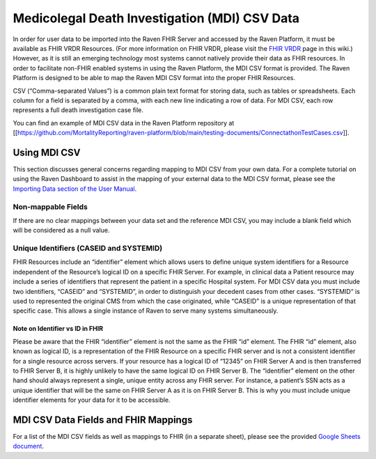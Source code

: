 Medicolegal Death Investigation (MDI) CSV Data
==============================================

In order for user data to be imported into the Raven FHIR Server and
accessed by the Raven Platform, it must be available as FHIR VRDR
Resources. (For more information on FHIR VRDR, please visit the `FHIR
VRDR <FHIR-and-FHIR-VRDR>`__ page in this wiki.) However, as it is still
an emerging technology most systems cannot natively provide their data
as FHIR resources. In order to facilitate non-FHIR enabled systems in
using the Raven Platform, the MDI CSV format is provided. The Raven
Platform is designed to be able to map the Raven MDI CSV format into the
proper FHIR Resources.

CSV (“Comma-separated Values”) is a common plain text format for storing
data, such as tables or spreadsheets. Each column for a field is
separated by a comma, with each new line indicating a row of data. For
MDI CSV, each row represents a full death investigation case file.

You can find an example of MDI CSV data in the Raven Platform repository
at
[[https://github.com/MortalityReporting/raven-platform/blob/main/testing-documents/ConnectathonTestCases.csv]].

Using MDI CSV
-------------

This section discusses general concerns regarding mapping to MDI CSV
from your own data. For a complete tutorial on using the Raven Dashboard
to assist in the mapping of your external data to the MDI CSV format,
please see the `Importing Data section of the User
Manual <User-Manual-Importing>`__.

Non-mappable Fields
~~~~~~~~~~~~~~~~~~~

If there are no clear mappings between your data set and the reference
MDI CSV, you may include a blank field which will be considered as a
null value.

Unique Identifiers (CASEID and SYSTEMID)
~~~~~~~~~~~~~~~~~~~~~~~~~~~~~~~~~~~~~~~~

FHIR Resources include an “identifier” element which allows users to
define unique system identifiers for a Resource independent of the
Resource’s logical ID on a specific FHIR Server. For example, in
clinical data a Patient resource may include a series of identifiers
that represent the patient in a specific Hospital system. For MDI CSV
data you must include two identifiers, “CASEID” and “SYSTEMID”, in order
to distinguish your decedent cases from other cases. “SYSTEMID” is used
to represented the original CMS from which the case originated, while
“CASEID” is a unique representation of that specific case. This allows a
single instance of Raven to serve many systems simultaneously.

Note on Identifier vs ID in FHIR
^^^^^^^^^^^^^^^^^^^^^^^^^^^^^^^^

Please be aware that the FHIR “identifier” element is not the same as
the FHIR “id” element. The FHIR “id” element, also known as logical ID,
is a representation of the FHIR Resource on a specific FHIR server and
is not a consistent identifier for a single resource across servers. If
your resource has a logical ID of “12345” on FHIR Server A and is then
transferred to FHIR Server B, it is highly unlikely to have the same
logical ID on FHIR Server B. The “identifier” element on the other hand
should always represent a single, unique entity across any FHIR server.
For instance, a patient’s SSN acts as a unique identifier that will be
the same on FHIR Server A as it is on FHIR Server B. This is why you
must include unique identifier elements for your data for it to be
accessible.

MDI CSV Data Fields and FHIR Mappings
-------------------------------------

For a list of the MDI CSV fields as well as mappings to FHIR (in a
separate sheet), please see the provided `Google Sheets
document <https://docs.google.com/spreadsheets/d/1OShYZEl8ZklDffcmHA3UsoruKc1F9O0f_0t7fnFWESI/edit?usp=sharing>`__.
